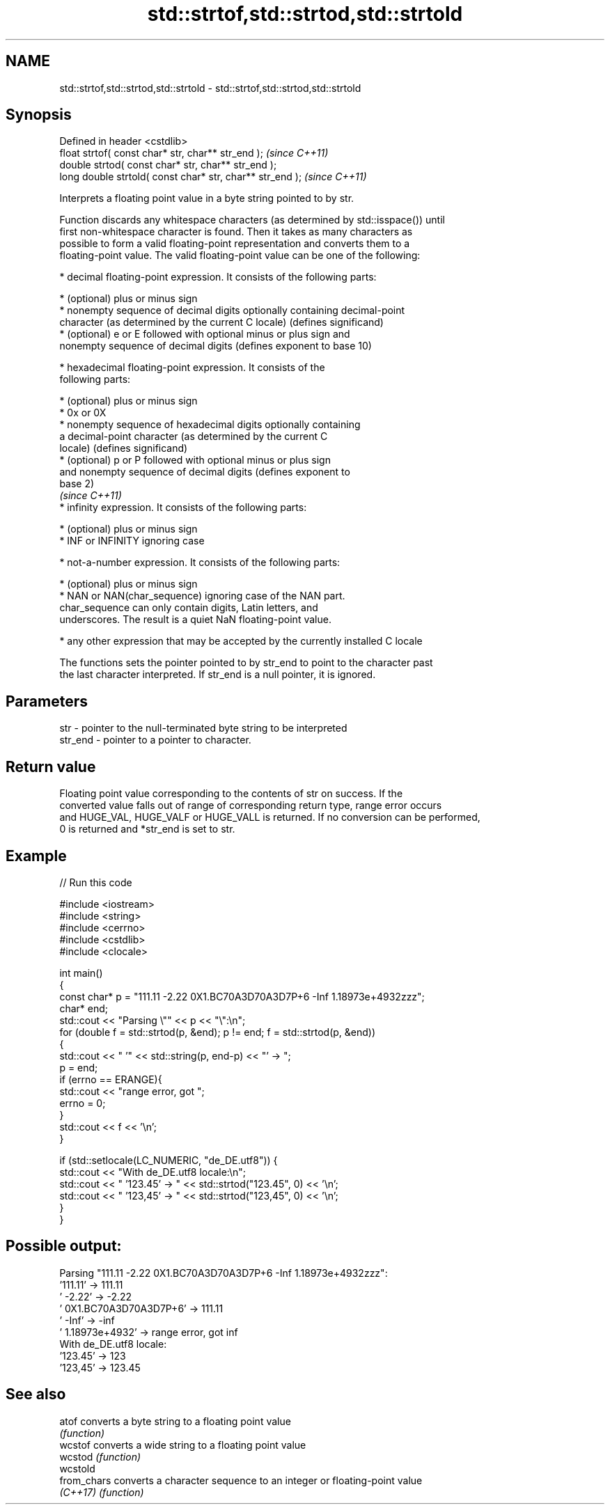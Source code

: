.TH std::strtof,std::strtod,std::strtold 3 "2022.07.31" "http://cppreference.com" "C++ Standard Libary"
.SH NAME
std::strtof,std::strtod,std::strtold \- std::strtof,std::strtod,std::strtold

.SH Synopsis
   Defined in header <cstdlib>
   float strtof( const char* str, char** str_end );         \fI(since C++11)\fP
   double strtod( const char* str, char** str_end );
   long double strtold( const char* str, char** str_end );  \fI(since C++11)\fP

   Interprets a floating point value in a byte string pointed to by str.

   Function discards any whitespace characters (as determined by std::isspace()) until
   first non-whitespace character is found. Then it takes as many characters as
   possible to form a valid floating-point representation and converts them to a
   floating-point value. The valid floating-point value can be one of the following:

     * decimal floating-point expression. It consists of the following parts:

              * (optional) plus or minus sign
              * nonempty sequence of decimal digits optionally containing decimal-point
                character (as determined by the current C locale) (defines significand)
              * (optional) e or E followed with optional minus or plus sign and
                nonempty sequence of decimal digits (defines exponent to base 10)

     * hexadecimal floating-point expression. It consists of the
       following parts:

         * (optional) plus or minus sign
         * 0x or 0X
         * nonempty sequence of hexadecimal digits optionally containing
           a decimal-point character (as determined by the current C
           locale) (defines significand)
         * (optional) p or P followed with optional minus or plus sign
           and nonempty sequence of decimal digits (defines exponent to
           base 2)
                                                                          \fI(since C++11)\fP
     * infinity expression. It consists of the following parts:

         * (optional) plus or minus sign
         * INF or INFINITY ignoring case

     * not-a-number expression. It consists of the following parts:

         * (optional) plus or minus sign
         * NAN or NAN(char_sequence) ignoring case of the NAN part.
           char_sequence can only contain digits, Latin letters, and
           underscores. The result is a quiet NaN floating-point value.

     * any other expression that may be accepted by the currently installed C locale

   The functions sets the pointer pointed to by str_end to point to the character past
   the last character interpreted. If str_end is a null pointer, it is ignored.

.SH Parameters

   str     - pointer to the null-terminated byte string to be interpreted
   str_end - pointer to a pointer to character.

.SH Return value

   Floating point value corresponding to the contents of str on success. If the
   converted value falls out of range of corresponding return type, range error occurs
   and HUGE_VAL, HUGE_VALF or HUGE_VALL is returned. If no conversion can be performed,
   0 is returned and *str_end is set to str.

.SH Example


// Run this code

 #include <iostream>
 #include <string>
 #include <cerrno>
 #include <cstdlib>
 #include <clocale>

 int main()
 {
     const char* p = "111.11 -2.22 0X1.BC70A3D70A3D7P+6 -Inf 1.18973e+4932zzz";
     char* end;
     std::cout << "Parsing \\"" << p << "\\":\\n";
     for (double f = std::strtod(p, &end); p != end; f = std::strtod(p, &end))
     {
         std::cout << "  '" << std::string(p, end-p) << "' -> ";
         p = end;
         if (errno == ERANGE){
             std::cout << "range error, got ";
             errno = 0;
         }
         std::cout << f << '\\n';
     }

     if (std::setlocale(LC_NUMERIC, "de_DE.utf8")) {
         std::cout << "With de_DE.utf8 locale:\\n";
         std::cout << "  '123.45' -> " << std::strtod("123.45", 0) << '\\n';
         std::cout << "  '123,45' -> " << std::strtod("123,45", 0) << '\\n';
     }
 }

.SH Possible output:

 Parsing "111.11 -2.22 0X1.BC70A3D70A3D7P+6 -Inf 1.18973e+4932zzz":
   '111.11' -> 111.11
   ' -2.22' -> -2.22
   ' 0X1.BC70A3D70A3D7P+6' -> 111.11
   ' -Inf' -> -inf
   ' 1.18973e+4932' -> range error, got inf
 With de_DE.utf8 locale:
   '123.45' -> 123
   '123,45' -> 123.45

.SH See also

   atof       converts a byte string to a floating point value
              \fI(function)\fP
   wcstof     converts a wide string to a floating point value
   wcstod     \fI(function)\fP
   wcstold
   from_chars converts a character sequence to an integer or floating-point value
   \fI(C++17)\fP    \fI(function)\fP
